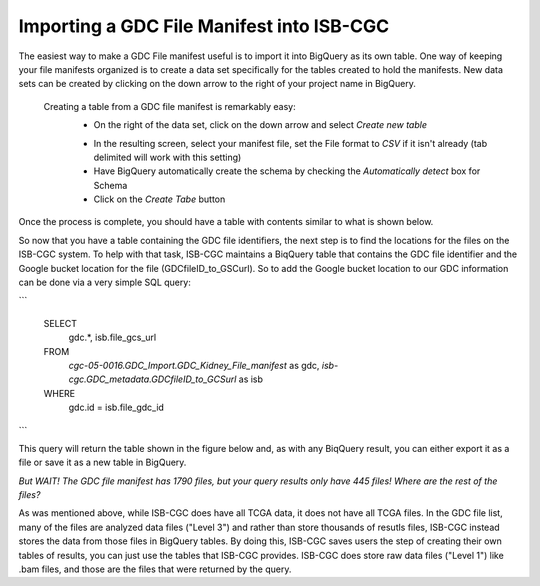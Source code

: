 Importing a GDC File Manifest into ISB-CGC
===========================================
  
The easiest way to make a GDC File manifest useful is to import it into BigQuery as its own table.  One way of keeping your file manifests organized is to create a data set specifically for the tables created to hold the manifests.  New data sets can be created by clicking on the down arrow to the right of your project name in BigQuery.
  
  Creating a table from a GDC file manifest is remarkably easy:
   * On the right of the data set, click on the down arrow and select *Create new table*
   
   .. image:: CreateTable1.png
   
   * In the resulting screen, select your manifest file, set the File format to *CSV* if it isn't already (tab delimited will work with this setting)
   * Have BigQuery automatically create the schema by checking the *Automatically detect* box for Schema
   * Click on the *Create Tabe* button
   
   .. image:: BQ-CreateFileManifestTable.png
   
Once the process is complete, you should have a table with contents similar to what is shown below.

.. image:: BQ-FileManifestTable.png

So now that you have a table containing the GDC file identifiers, the next step is to find the locations for the files on the ISB-CGC system.  To help with that task, ISB-CGC maintains a BiqQuery table that contains the GDC file identifier and the Google bucket location for the file (GDCfileID_to_GSCurl).  So to add the Google bucket location to our GDC information can be done via a very simple SQL query:

```

 SELECT
  gdc.*, isb.file_gcs_url
 FROM
  `cgc-05-0016.GDC_Import.GDC_Kidney_File_manifest` as gdc,
  `isb-cgc.GDC_metadata.GDCfileID_to_GCSurl` as isb
 WHERE
  gdc.id = isb.file_gdc_id
  
```

This query will return the table shown in the figure below and, as with any BiqQuery result, you can either export it as a file or save it as a new table in BigQuery.

*But WAIT!  The GDC file manifest has 1790 files, but your query results only have 445 files! Where are the rest of the files?*

As was mentioned above, while ISB-CGC does have all TCGA data, it does not have all TCGA files.  In the GDC file list, many of the files are analyzed data files ("Level 3") and rather than store thousands of resutls files, ISB-CGC instead stores the data from those files in BigQuery tables.  By doing this, ISB-CGC saves users the step of creating their own tables of results, you can just use the tables that ISB-CGC provides.  ISB-CGC does store raw data files ("Level 1") like .bam files, and those are the files that were returned by the query.
